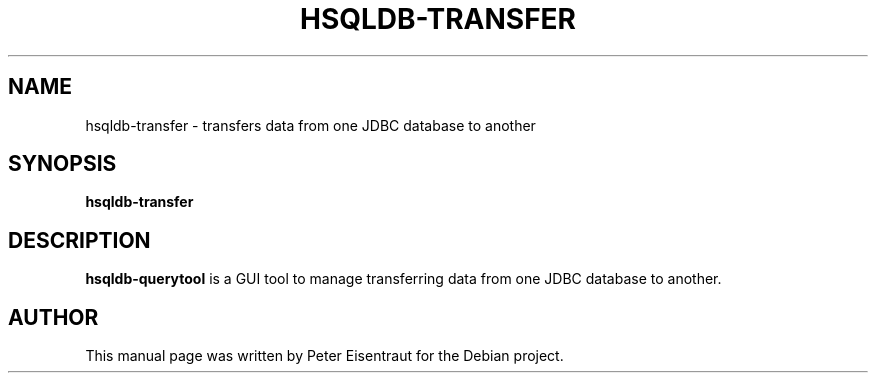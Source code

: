 .TH HSQLDB-TRANSFER "1" "March 2005" "HSQLDB 1.7.3.3"
.SH NAME
hsqldb-transfer \- transfers data from one JDBC database to another
.SH SYNOPSIS
\fBhsqldb-transfer\fR
.SH DESCRIPTION
\fBhsqldb-querytool\fR is a GUI tool to manage transferring data from
one JDBC database to another.
.SH AUTHOR
This manual page was written by Peter Eisentraut for the Debian project.
